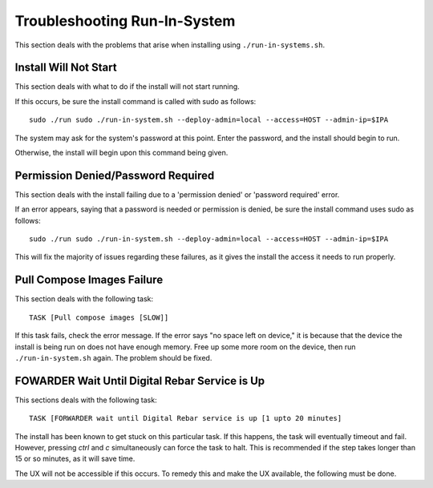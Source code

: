.. index::
	pair: Run-in-System; Troubleshooting

.. _troubleshoot_run_in_system:

Troubleshooting Run-In-System
-----------------------------

This section deals with the problems that arise when installing using ``./run-in-systems.sh``.

Install Will Not Start
======================
This section deals with what to do if the install will not start running.

If this occurs, be sure the install command is called with sudo as follows::

	sudo ./run sudo ./run-in-system.sh --deploy-admin=local --access=HOST --admin-ip=$IPA

The system may ask for the system's password at this point. Enter the password, and the install should begin to run.

Otherwise, the install will begin upon this command being given.

Permission Denied/Password Required
===================================
This section deals with the install failing due to a 'permission denied' or 'password required' error.


If an error appears, saying that a password is needed or permission is denied, be sure the install command uses sudo as follows::
	
	sudo ./run sudo ./run-in-system.sh --deploy-admin=local --access=HOST --admin-ip=$IPA

This will fix the majority of issues regarding these failures, as it gives the install the access it needs to run properly.


Pull Compose Images Failure
===========================
This section deals with the following task::

	TASK [Pull compose images [SLOW]]

If this task fails, check the error message. If the error says "no space left on device," it is because that the device the install is being run on does not have enough memory. Free up some more room on the device, then run ``./run-in-system.sh`` again. The problem should be fixed. 

.. index::
	TODO; FOWARDER wait timeout solution

FOWARDER Wait Until Digital Rebar Service is Up
===============================================
This sections deals with the following task::

	TASK [FORWARDER wait until Digital Rebar service is up [1 upto 20 minutes]

The install has been known to get stuck on this particular task. If this happens, the task will eventually timeout and fail. However, pressing `ctrl` and `c` simultaneously can force the task to halt. This is recommended if the step takes longer than 15 or so minutes, as it will save time.

The UX will not be accessible if this occurs. To remedy this and make the UX available, the following must be done.
